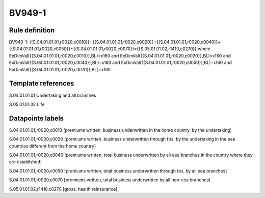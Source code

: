 =======
BV949-1
=======

Rule definition
---------------

BV949-1: {{S.04.01.01.01,r0020,c0010}}+{{S.04.01.01.01,r0020,c0020}}+{{S.04.01.01.01,r0020,c0040}}+{{S.04.01.01.01,r0020,c0050}}+{{S.04.01.01.01,r0020,c0070}}={{S.05.01.01.02,r1410,c0270}} where ExDimVal({{S.04.01.01.01,r0020,c0010}},BL)=x160 and ExDimVal({{S.04.01.01.01,r0020,c0020}},BL)=x160 and ExDimVal({{S.04.01.01.01,r0020,c0040}},BL)=x160 and ExDimVal({{S.04.01.01.01,r0020,c0050}},BL)=x160 and ExDimVal({{S.04.01.01.01,r0020,c0070}},BL)=x160


Template references
-------------------

S.04.01.01.01 Undertaking and all branches

S.05.01.01.02 Life


Datapoints labels
-----------------

S.04.01.01.01,r0020,c0010 [premiums written, business underwritten in the home country, by the undertaking]

S.04.01.01.01,r0020,c0020 [premiums written, business underwritten through fps, by the undertaking in the eea countries different from the home country]

S.04.01.01.01,r0020,c0040 [premiums written, total business underwritten by all eea branches in the country where they are established]

S.04.01.01.01,r0020,c0050 [premiums written, total business underwritten through fps, by all eea branches]

S.04.01.01.01,r0020,c0070 [premiums written, total business underwritten by all non-eea branches]

S.05.01.01.02,r1410,c0270 [gross, health reinsurance]



